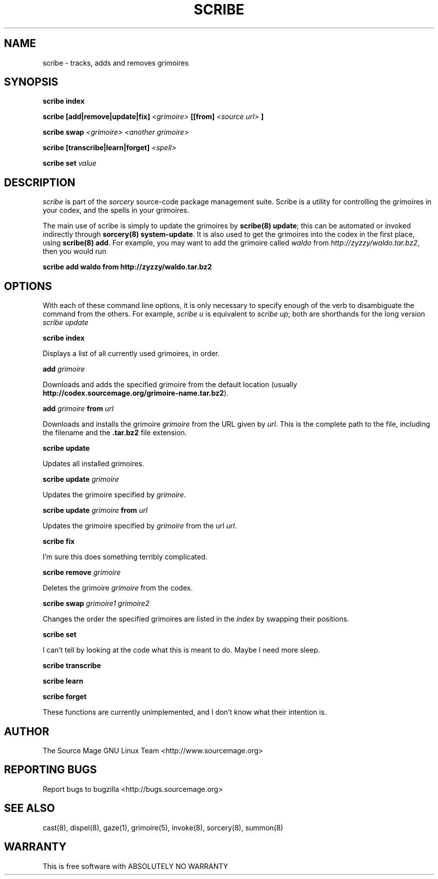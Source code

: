 .TH SCRIBE 8 "January 2003" "Source Mage GNU Linux" "System Administration"
.SH NAME
scribe \- tracks, adds and removes grimoires
.SH SYNOPSIS
.B scribe index
.PP
.BI "scribe [add|remove|update|fix]" " <grimoire> " [[from] " <source url> " ]
.PP
.BI "scribe swap " "<grimoire> <another grimoire>"
.PP
.BI "scribe [transcribe|learn|forget] " <spell>
.PP
.BI "scribe set " value
.SH "DESCRIPTION"
.I scribe
is part of the
.I sorcery
source-code package management suite.
Scribe is a utility for controlling the grimoires in your codex,
and the spells in your grimoires.
.PP
The main use of scribe is simply to update the grimoires by
.BR "scribe(8) update" "; this can be automated or invoked indirectly through"
.BR "sorcery(8) system-update" .
It is also used to get the grimoires into the codex in the first place, using
.BR "scribe(8) add" .
For example, you may want to add the grimoire called
.I waldo
from
.IR "http://zyzzy/waldo.tar.bz2" ", then you would run"
.PP
.B "scribe add waldo from http://zyzzy/waldo.tar.bz2"
.SH "OPTIONS"
With each of these command line options, it is only necessary to specify enough of the verb to disambiguate
the command from the others. For example,
.IR "scribe u" " is equivalent to "
.IR "scribe up" "; both are shorthands for the long version " "scribe update"
.PP
.B scribe index
.PP
Displays a list of all currently used grimoires, in order.
.PP
.BI "add " grimoire
.PP
Downloads and adds the specified grimoire from the default location
(usually 
.BR "http://codex.sourcemage.org/grimoire-name.tar.bz2" ).
.PP
.BI "add " grimoire " from " url
.PP
Downloads and installs the grimoire
.I grimoire
from the URL given by
.IR url .
This is the complete path to the file, including the filename and the 
.B .tar.bz2
file extension.
.PP
.BI "scribe update"
.PP
Updates all installed grimoires.
.PP
.BI "scribe update " grimoire
.PP
Updates the grimoire specified by
.IR grimoire .
.PP
.BI "scribe update " grimoire " from " url
.PP
Updates the grimoire specified by
.IR grimoire " from the url " url .
.PP
.BI "scribe fix"
.PP
I'm sure this does something terribly complicated.
.PP
.BI "scribe remove " grimoire
.PP
Deletes the grimoire
.IR grimoire " from the codex."
.PP
.BI "scribe swap " "grimoire1 grimoire2"
.PP
Changes the order the specified grimoires are listed in the
.I index
by swapping their positions.
.PP
.BI "scribe set "
.PP
I can't tell by looking at the code what this is meant to do. Maybe I need more sleep.
.PP
.BI "scribe transcribe"
.PP
.BI "scribe learn"
.PP
.BI "scribe forget"
.PP
These functions are currently unimplemented, and I don't know what their intention is.
.SH "AUTHOR"
The Source Mage GNU Linux Team <http://www.sourcemage.org>
.PP
.SH "REPORTING BUGS"
Report bugs to bugzilla <http://bugs.sourcemage.org>
.SH "SEE ALSO"
cast(8), dispel(8), gaze(1), grimoire(5), invoke(8), sorcery(8), summon(8)
.SH "WARRANTY"
This is free software with ABSOLUTELY NO WARRANTY
